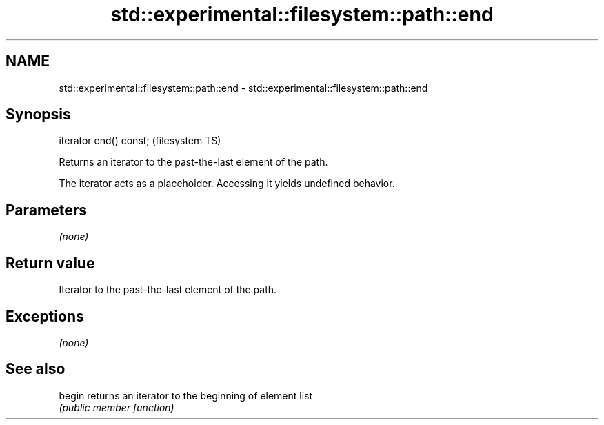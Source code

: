 .TH std::experimental::filesystem::path::end 3 "Nov 25 2015" "2.0 | http://cppreference.com" "C++ Standard Libary"
.SH NAME
std::experimental::filesystem::path::end \- std::experimental::filesystem::path::end

.SH Synopsis
   iterator end() const;  (filesystem TS)

   Returns an iterator to the past-the-last element of the path.

   The iterator acts as a placeholder. Accessing it yields undefined behavior.

.SH Parameters

   \fI(none)\fP

.SH Return value

   Iterator to the past-the-last element of the path.

.SH Exceptions

   \fI(none)\fP

.SH See also

   begin returns an iterator to the beginning of element list
         \fI(public member function)\fP 
